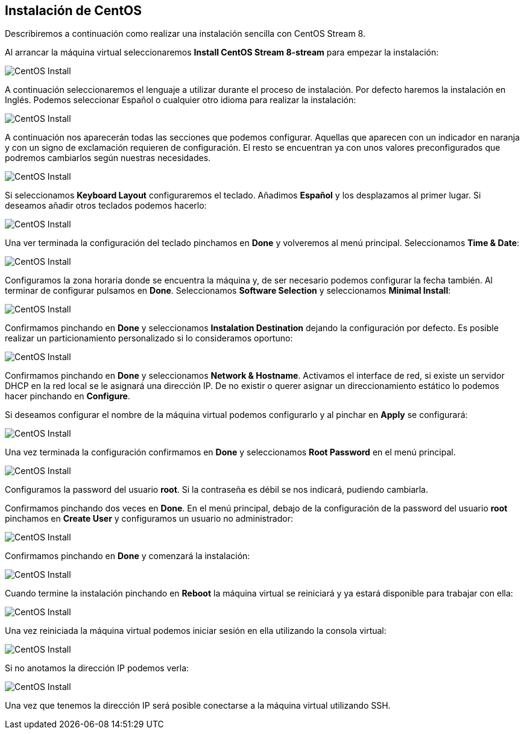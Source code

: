 == Instalación de CentOS [[centos_installation]]

Describiremos a continuación como realizar una instalación sencilla con CentOS Stream 8.

Al arrancar la máquina virtual seleccionaremos **Install CentOS Stream 8-stream** para empezar la instalación:

image::linux/01-linux-install.png[CentOS Install]

A continuación seleccionaremos el lenguaje a utilizar durante el proceso de instalación. Por defecto haremos la instalación en Inglés. Podemos seleccionar Español o cualquier otro idioma para realizar la instalación:

image::linux/02-linux-install.png[CentOS Install]

A continuación nos aparecerán todas las secciones que podemos configurar. Aquellas que aparecen con un indicador en naranja y con un signo de exclamación requieren de configuración. El resto se encuentran ya con unos valores preconfigurados que podremos cambiarlos según nuestras necesidades.

image::linux/03-linux-install.png[CentOS Install]

Si seleccionamos **Keyboard Layout** configuraremos el teclado. Añadimos **Español** y los desplazamos al primer lugar. Si deseamos añadir otros teclados podemos hacerlo:

image::linux/04-linux-install.png[CentOS Install]

Una ver terminada la configuración del teclado pinchamos en **Done** y volveremos al menú principal. Seleccionamos **Time & Date**:

image::linux/05-linux-install.png[CentOS Install]

Configuramos la zona horaria donde se encuentra la máquina y, de ser necesario podemos configurar la fecha también. Al terminar de configurar pulsamos en **Done**. Seleccionamos **Software Selection** y seleccionamos **Minimal Install**:

image::linux/06-linux-install.png[CentOS Install]

Confirmamos pinchando en **Done** y seleccionamos **Instalation Destination** dejando la configuración por defecto. Es posible realizar un particionamiento personalizado si lo consideramos oportuno:

image::linux/07-linux-install.png[CentOS Install]

Confirmamos pinchando en **Done** y seleccionamos **Network & Hostname**. Activamos el interface de red, si existe un servidor DHCP en la red local se le asignará una dirección IP. De no existir o querer asignar un direccionamiento estático lo podemos hacer pinchando en **Configure**.

Si deseamos configurar el nombre de la máquina virtual podemos configurarlo y al pinchar en **Apply** se configurará:

image::linux/08-linux-install.png[CentOS Install]

Una vez terminada la configuración confirmamos en **Done** y seleccionamos **Root Password** en el menú principal.

image::linux/09-linux-install.png[CentOS Install]

Configuramos la password del usuario **root**. Si la contraseña es débil se nos indicará, pudiendo cambiarla.

Confirmamos pinchando dos veces en **Done**. En el menú principal, debajo de la configuración de la password del usuario **root** pinchamos en **Create User** y configuramos un usuario no administrador:

image::linux/10-linux-install.png[CentOS Install]

Confirmamos pinchando en **Done** y comenzará la instalación:

image::linux/11-linux-install.png[CentOS Install]

Cuando termine la instalación pinchando en **Reboot** la máquina virtual se reiniciará y ya estará disponible para trabajar con ella:

image::linux/12-linux-install.png[CentOS Install]

Una vez reiniciada la máquina virtual podemos iniciar sesión en ella utilizando la consola virtual:

image::linux/13-linux-install.png[CentOS Install]

Si no anotamos la dirección IP podemos verla:

image::linux/14-linux-install.png[CentOS Install]

Una vez que tenemos la dirección IP será posible conectarse a la máquina virtual utilizando SSH.
